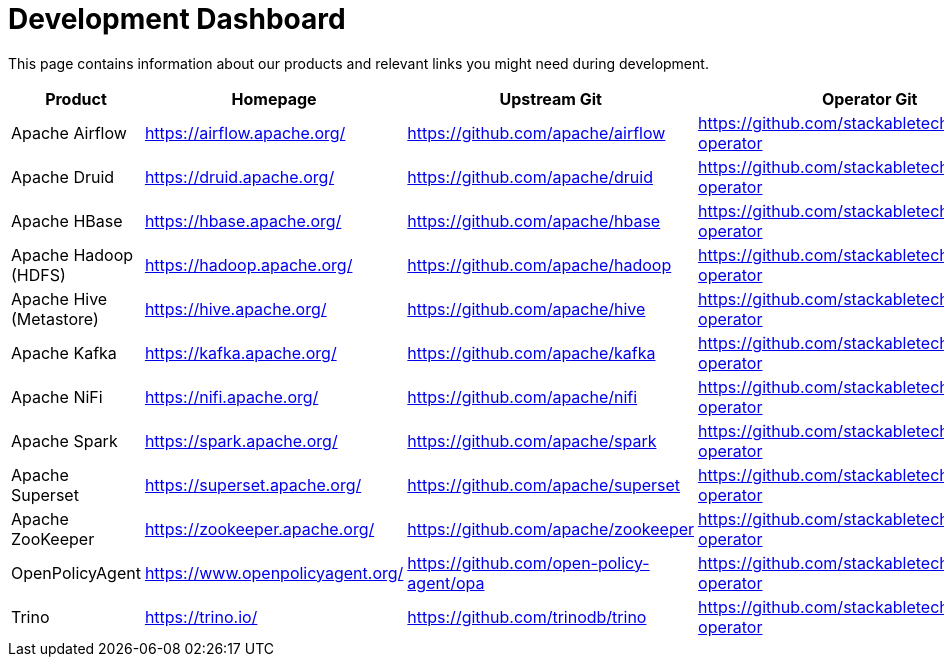 = Development Dashboard

This page contains information about our products and relevant links you might need during development.

|===
|Product |Homepage |Upstream Git |Operator Git| Our Dockerfile |Jenkins |Documentation |Misc

|Apache Airflow
|https://airflow.apache.org/
|https://github.com/apache/airflow
|https://github.com/stackabletech/airflow-operator
|https://github.com/stackabletech/docker-images/tree/main/airflow
|https://ci.stackable.tech/job/Airflow%20Operator%20Integration%20Tests/
|https://docs.stackable.tech/airflow/index.html
|

|Apache Druid
|https://druid.apache.org/
|https://github.com/apache/druid
|https://github.com/stackabletech/druid-operator
|https://github.com/stackabletech/docker-images/tree/main/druid
|https://ci.stackable.tech/job/Druid%20Operator%20Integration%20Tests/
|https://docs.stackable.tech/druid/index.html
|

|Apache HBase
|https://hbase.apache.org/
|https://github.com/apache/hbase
|https://github.com/stackabletech/hbase-operator
|https://github.com/stackabletech/docker-images/tree/main/hbase
|https://ci.stackable.tech/job/HBase%20Operator%20Integration%20Tests/
|https://docs.stackable.tech/hbase/index.html
|

|Apache Hadoop (HDFS)
|https://hadoop.apache.org/
|https://github.com/apache/hadoop
|https://github.com/stackabletech/hdfs-operator
|https://github.com/stackabletech/docker-images/tree/main/hadoop
|https://ci.stackable.tech/job/HDFS%20Operator%20Integration%20Tests/
|https://docs.stackable.tech/hdfs/index.html
|

|Apache Hive (Metastore)
|https://hive.apache.org/
|https://github.com/apache/hive
|https://github.com/stackabletech/hive-operator
|https://github.com/stackabletech/docker-images/tree/main/hive
|https://ci.stackable.tech/job/Hive%20Operator%20Integration%20Tests/
|https://docs.stackable.tech/hive/index.html
|

|Apache Kafka
|https://kafka.apache.org/
|https://github.com/apache/kafka
|https://github.com/stackabletech/kafka-operator
|https://github.com/stackabletech/docker-images/tree/main/kafka
|https://ci.stackable.tech/job/Kafka%20Operator%20Integration%20Tests/
|https://docs.stackable.tech/kafka/index.html
|

|Apache NiFi
|https://nifi.apache.org/
|https://github.com/apache/nifi
|https://github.com/stackabletech/nifi-operator
|https://github.com/stackabletech/docker-images/tree/main/nifi
|https://ci.stackable.tech/job/NiFi%20Operator%20Integration%20Tests/
|https://docs.stackable.tech/nifi/index.html
|

|Apache Spark
|https://spark.apache.org/
|https://github.com/apache/spark
|https://github.com/stackabletech/spark-operator
|https://github.com/stackabletech/docker-images/tree/main/spark
|https://ci.stackable.tech/job/Spark%20Operator%20Integration%20Tests/
|https://docs.stackable.tech/spark/index.html
|

|Apache Superset
|https://superset.apache.org/
|https://github.com/apache/superset
|https://github.com/stackabletech/superset-operator
|https://github.com/stackabletech/docker-images/tree/main/superset
|https://ci.stackable.tech/job/Superset%20Operator%20Integration%20Tests/
|https://docs.stackable.tech/superset/index.html
|

|Apache ZooKeeper
|https://zookeeper.apache.org/
|https://github.com/apache/zookeeper
|https://github.com/stackabletech/zookeeper-operator
|https://github.com/stackabletech/docker-images/tree/main/zookeeper
|https://ci.stackable.tech/job/Zookeeper%20Operator%20Integration%20Tests/
|https://docs.stackable.tech/zookeeper/index.html
|

|OpenPolicyAgent
|https://www.openpolicyagent.org/
|https://github.com/open-policy-agent/opa
|https://github.com/stackabletech/opa-operator
|https://github.com/stackabletech/docker-images/tree/main/opa
|https://ci.stackable.tech/job/OPA%20Operator%20Integration%20Tests/
|https://docs.stackable.tech/opa/index.html
|

|Trino
|https://trino.io/
|https://github.com/trinodb/trino
|https://github.com/stackabletech/trino-operator
|https://github.com/stackabletech/docker-images/tree/main/trino
|https://ci.stackable.tech/job/Trino%20Operator%20Integration%20Tests/
|https://docs.stackable.tech/trino/index.html
|

|===
